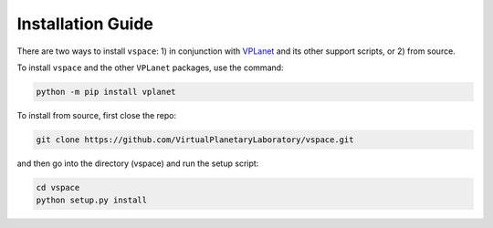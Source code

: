 Installation Guide
==================

There are two ways to install ``vspace``: 1) in conjunction with 
`VPLanet <https://github.com/VirtualPlanetaryLaboratory/vplanet>`_ and 
its other support scripts, or 2) from source.

To install ``vspace`` and the other ``VPLanet`` packages, use the command:

.. code-block:: bash

    python -m pip install vplanet

To install from source, first close the repo:


.. code-block:: bash

    git clone https://github.com/VirtualPlanetaryLaboratory/vspace.git

and then go into the directory (vspace) and run the setup script:

.. code-block:: bash

    cd vspace
    python setup.py install